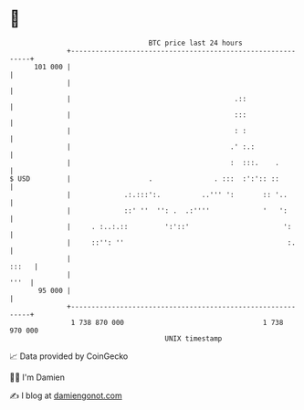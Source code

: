 * 👋

#+begin_example
                                     BTC price last 24 hours                    
                 +------------------------------------------------------------+ 
         101 000 |                                                            | 
                 |                                                            | 
                 |                                        .::                 | 
                 |                                        :::                 | 
                 |                                        : :                 | 
                 |                                       .' :.:               | 
                 |                                       :  :::.    .         | 
   $ USD         |                   .               . :::  :':':: ::         | 
                 |             .:.:::':.          ..''' ':       :: '..       | 
                 |             ::' ''  '': .  .:''''             '   ':       | 
                 |     . :..:.::         ':'::'                       ':      | 
                 |     ::'': ''                                        :.     | 
                 |                                                      :::   | 
                 |                                                       '''  | 
          95 000 |                                                            | 
                 +------------------------------------------------------------+ 
                  1 738 870 000                                  1 738 970 000  
                                         UNIX timestamp                         
#+end_example
📈 Data provided by CoinGecko

🧑‍💻 I'm Damien

✍️ I blog at [[https://www.damiengonot.com][damiengonot.com]]
